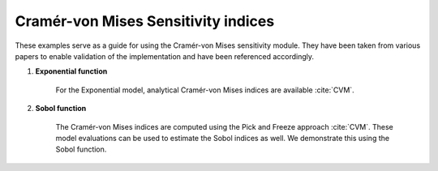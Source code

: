 Cramér-von Mises Sensitivity indices
^^^^^^^^^^^^^^^^^^^^^^^^^^^^^^^^^^^^^^^
These examples serve as a guide for using the Cramér-von Mises sensitivity module. They have been taken from various papers to enable validation of the implementation and have been referenced accordingly.

1. **Exponential function**

    For the Exponential model, analytical Cramér-von Mises indices are available :cite:`CVM`.

2. **Sobol function**

    The Cramér-von Mises indices are computed using the Pick and Freeze approach :cite:`CVM`. These model evaluations can be used to estimate the Sobol indices as well. We demonstrate this using the Sobol function.
